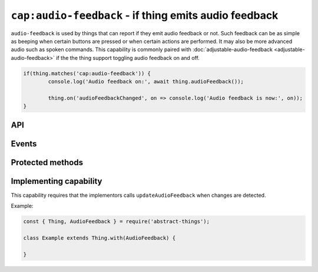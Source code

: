 ``cap:audio-feedback`` - if thing emits audio feedback
======================================================

``audio-feedback`` is used by things that can report if they emit audio
feedback or not. Such feedback can be as simple as beeping when certain buttons
are pressed or when certain actions are performed. It may also be more advanced
audio such as spoken commands. This capability is commonly paired with
:doc:`adjustable-audio-feedback <adjustable-audio-feedback>` if the the thing
support toggling audio feedback on and off.

.. sourcecode:: js

	if(thing.matches('cap:audio-feedback')) {
		console.log('Audio feedback on:', await thing.audioFeedback());

		thing.on('audioFeedbackChanged', on => console.log('Audio feedback is now:', on));
	}

API
---

.. js:function:: audioFeedback()

	Get if the thing emits audio feedback.

	:returns:
		Promise that resolves to a :doc:`boolean </values/boolean>`
		representing if audio feedback is enabled.

	Example:

	.. sourcecode:: js

		thing.audioFeedback()
			.then(on => ...)
			.catch(...);

		const on = await thing.audioFeedback();

Events
------

.. describe:: audioFeedbackChanged

	The current audio feedback state has changed. Payload will be if the
	feedback is enabled.


	.. sourcecode:: js

		thing.on('audioFeedbackChanged', on => ...)

Protected methods
-----------------

.. js:function:: updateAudioFeedback(enabled)

	Update if audio feedback is currently enabled.

	:param boolean enabled: If the feedback is enabled.

Implementing capability
-----------------------

This capability requires that the implementors calls ``updateAudioFeedback``
when changes are detected.

Example:

.. sourcecode:: js

	const { Thing, AudioFeedback } = require('abstract-things');

	class Example extends Thing.with(AudioFeedback) {

	}
